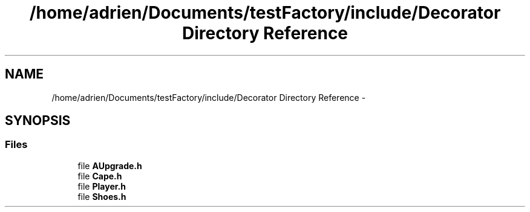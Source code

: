 .TH "/home/adrien/Documents/testFactory/include/Decorator Directory Reference" 3 "Wed Nov 27 2013" "Version 1.0" "Stickman Project" \" -*- nroff -*-
.ad l
.nh
.SH NAME
/home/adrien/Documents/testFactory/include/Decorator Directory Reference \- 
.SH SYNOPSIS
.br
.PP
.SS "Files"

.in +1c
.ti -1c
.RI "file \fBAUpgrade\&.h\fP"
.br
.ti -1c
.RI "file \fBCape\&.h\fP"
.br
.ti -1c
.RI "file \fBPlayer\&.h\fP"
.br
.ti -1c
.RI "file \fBShoes\&.h\fP"
.br
.in -1c
